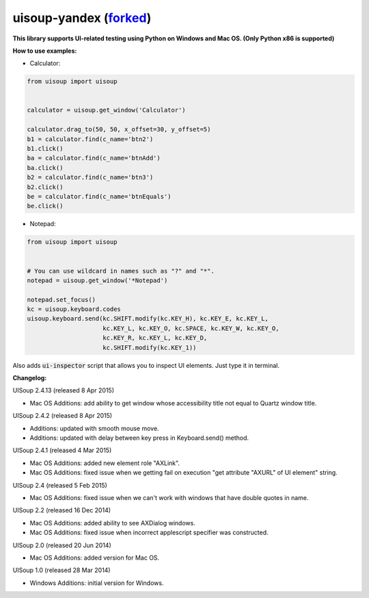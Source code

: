 uisoup-yandex (`forked <https://github.com/F1ashhimself/UISoup>`_)
======

**This library supports UI-related testing using Python on Windows and Mac OS. (Only Python x86 is supported)**


**How to use examples:**

* Calculator:

.. code:: python

 from uisoup import uisoup


 calculator = uisoup.get_window('Calculator')

 calculator.drag_to(50, 50, x_offset=30, y_offset=5)
 b1 = calculator.find(c_name='btn2')
 b1.click()
 ba = calculator.find(c_name='btnAdd')
 ba.click()
 b2 = calculator.find(c_name='btn3')
 b2.click()
 be = calculator.find(c_name='btnEquals')
 be.click()

* Notepad:

.. code:: python

 from uisoup import uisoup


 # You can use wildcard in names such as "?" and "*".
 notepad = uisoup.get_window('*Notepad')

 notepad.set_focus()
 kc = uisoup.keyboard.codes
 uisoup.keyboard.send(kc.SHIFT.modify(kc.KEY_H), kc.KEY_E, kc.KEY_L,
                      kc.KEY_L, kc.KEY_O, kc.SPACE, kc.KEY_W, kc.KEY_O,
                      kc.KEY_R, kc.KEY_L, kc.KEY_D,
                      kc.SHIFT.modify(kc.KEY_1))


Also adds :code:`ui-inspector` script that allows you to inspect UI elements. Just type it in terminal.

**Changelog:**

UISoup 2.4.13 (released 8 Apr 2015)

* Mac OS Additions: add ability to get window whose accessibility title not equal to Quartz window title.

UISoup 2.4.2 (released 8 Apr 2015)

* Additions: updated with smooth mouse move.
* Additions: updated with delay between key press in Keyboard.send() method.

UISoup 2.4.1 (released 4 Mar 2015)

* Mac OS Additions: added new element role "AXLink".
* Mac OS Additions: fixed issue when we getting fail on execution "get attribute "AXURL" of UI element" string.

UISoup 2.4 (released 5 Feb 2015)

* Mac OS Additions: fixed issue when we can't work with windows that have double quotes in name.

UISoup 2.2 (released 16 Dec 2014)

* Mac OS Additions: added ability to see AXDialog windows.
* Mac OS Additions: fixed issue when incorrect applescript specifier was constructed.

UISoup 2.0 (released 20 Jun 2014)

* Mac OS Additions: added version for Mac OS.

UISoup 1.0 (released 28 Mar 2014)

* Windows Additions: initial version for Windows.
